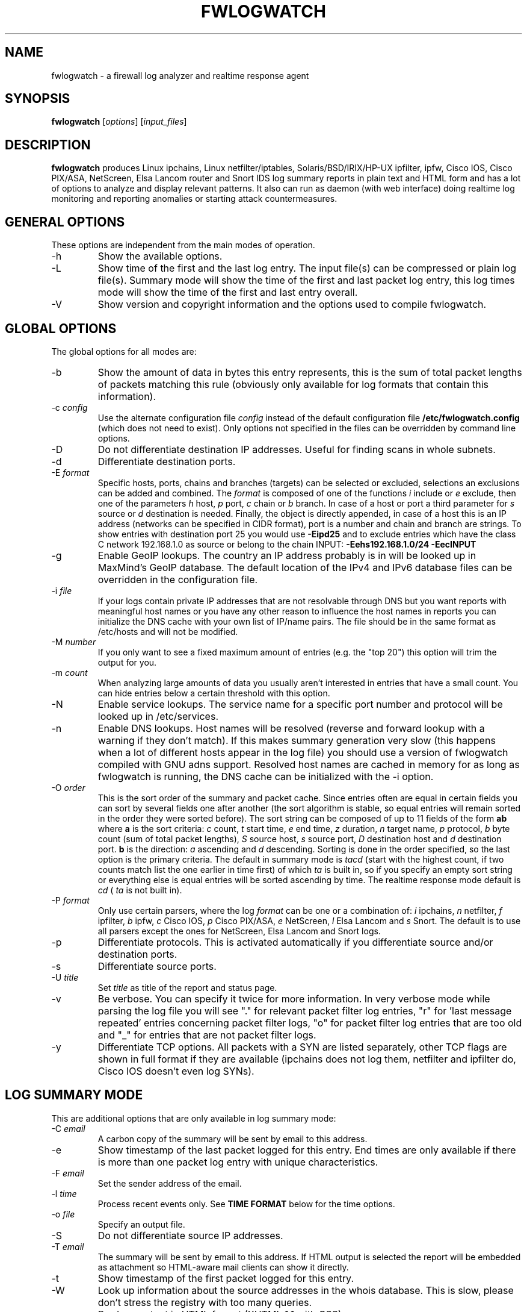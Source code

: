 .\" Copyright (C) 2000-2016 Boris Wesslowski
.\" $Id: fwlogwatch.8,v 1.33 2016/02/19 16:09:27 bwess Exp $
.TH FWLOGWATCH 8 "November 11, 2011" "Boris Wesslowski"

.SH NAME
fwlogwatch \- a firewall log analyzer and realtime response agent

.SH SYNOPSIS
.B fwlogwatch
.RI [ options ]\ [ input_files ]

.SH DESCRIPTION
.B fwlogwatch
produces Linux ipchains, Linux netfilter/iptables, Solaris/BSD/IRIX/HP-UX
ipfilter, ipfw, Cisco IOS, Cisco PIX/ASA, NetScreen, Elsa Lancom router and
Snort IDS log summary reports in plain text and HTML form and has a lot of
options to analyze and display relevant patterns. It also can run as daemon
(with web interface) doing realtime log monitoring and reporting anomalies
or starting attack countermeasures.

.SH "GENERAL OPTIONS"
These options are independent from the main modes of operation.
.IP \-h
Show the available options.
.IP \-L
Show time of the first and the last log entry. The input file(s)
can be compressed or plain log file(s). Summary mode will show the
time of the first and last packet log entry, this log times mode
will show the time of the first and last entry overall.
.IP \-V
Show version and copyright information and the options used to compile
fwlogwatch.

.SH "GLOBAL OPTIONS"
The global options for all modes are:
.IP \-b
Show the amount of data in bytes this entry represents, this is the sum of
total packet lengths of packets matching this rule (obviously only available
for log formats that contain this information).
.IP \-c\ \fIconfig\fR
Use the alternate configuration file
.IR config
instead of the default configuration file
.B /etc/fwlogwatch.config
(which does not need to exist). Only options not specified in the files can
be overridden by command line options.
.IP \-D
Do not differentiate destination IP addresses. Useful for finding scans in
whole subnets.
.IP \-d
Differentiate destination ports.
.IP \-E\ \fIformat\fR
Specific hosts, ports, chains and branches (targets) can be selected or
excluded, selections an exclusions can be added and combined. The
.I format
is composed of one of the functions
.I i
include or
.I e
exclude, then one of the parameters
.I h
host,
.I p
port,
.I c
chain or
.I b
branch. In case of a host or port a third parameter for
.I s
source or
.I d
destination is needed. Finally, the object is directly appended, in case of
a host this is an IP address (networks can be specified in CIDR format),
port is a number and chain and branch are strings. To show entries with
destination port 25 you would use
.B -Eipd25
and to exclude entries which have the class C network 192.168.1.0 as source
or belong to the chain INPUT:
.B -Eehs192.168.1.0/24 -EecINPUT
.IP \-g
Enable GeoIP lookups. The country an IP address probably is in will be
looked up in MaxMind's GeoIP database. The default location of the IPv4 and
IPv6 database files can be overridden in the configuration file.
.IP \-i\ \fIfile\fR
If your logs contain private IP addresses that are not resolvable through
DNS but you want reports with meaningful host names or you have any other
reason to influence the host names in reports you can initialize the DNS
cache with your own list of IP/name pairs. The file should be in the same
format as /etc/hosts and will not be modified.
.IP \-M\ \fInumber\fR
If you only want to see a fixed maximum amount of entries (e.g. the "top 20")
this option will trim the output for you.
.IP \-m\ \fIcount\fR
When analyzing large amounts of data you usually aren't interested in entries
that have a small count. You can hide entries below a certain threshold with
this option.
.IP \-N
Enable service lookups. The service name for a specific port number and
protocol will be looked up in /etc/services.
.IP \-n
Enable DNS lookups. Host names will be resolved (reverse and forward lookup
with a warning if they don't match). If this makes summary generation very
slow (this happens when a lot of different hosts appear in the log file)
you should use a version of fwlogwatch compiled with GNU adns support.
Resolved host names are cached in memory for as long as fwlogwatch is
running, the DNS cache can be initialized with the -i option.
.IP \-O\ \fIorder\fR
This is the sort order of the summary and packet cache. Since entries often
are equal in certain fields you can sort by several fields one after another
(the sort algorithm is stable, so equal entries will remain sorted in the
order they were sorted before). The sort string can be composed of up to 11
fields of the form
.B ab
where
.B a
is the sort criteria:
.I c
count,
.I t
start time,
.I e
end time,
.I z
duration,
.I n
target name,
.I p
protocol,
.I b
byte count (sum of total packet lengths),
.I S
source host,
.I s
source port,
.I D
destination host and
.I d
destination port.
.B b
is the direction:
.I a
ascending and
.I d
descending.
Sorting is done in the order specified, so the last option is the primary
criteria. The default in summary mode is
.I tacd
(start with the highest count, if two counts match list the one earlier in
time first) of which
.I ta
is built in, so if you specify an empty sort string or everything else is
equal entries will be sorted ascending by time. The realtime response mode
default is
.I cd
(
.I ta
is not built in).
.IP \-P\ \fIformat\fR
Only use certain parsers, where the log
.I format
can be one or a combination of:
.I i
ipchains,
.I n
netfilter,
.I f
ipfilter,
.I b
ipfw,
.I c
Cisco IOS,
.I p
Cisco PIX/ASA,
.I e
NetScreen,
.I l
Elsa Lancom and
.I s
Snort. The default is to use all parsers except the ones for NetScreen,
Elsa Lancom and Snort logs.
.IP \-p
Differentiate protocols. This is activated automatically if you
differentiate source and/or destination ports.
.IP \-s
Differentiate source ports.
.IP \-U\ \fItitle\fR
Set
.I title
as title of the report and status page.
.IP \-v
Be verbose. You can specify it twice for more information.
In very verbose mode while parsing the log file you will see "." for
relevant packet filter log entries, "r" for 'last message repeated' entries
concerning packet filter logs, "o" for packet filter log entries that are
too old and "_" for entries that are not packet filter logs.
.IP \-y
Differentiate TCP options. All packets with a SYN are listed separately,
other TCP flags are shown in full format if they are available (ipchains
does not log them, netfilter and ipfilter do, Cisco IOS doesn't even log SYNs).

.SH "LOG SUMMARY MODE"
This are additional options that are only available in log summary mode:
.IP \-C\ \fIemail\fR
A carbon copy of the summary will be sent by email to this address.
.IP \-e
Show timestamp of the last packet logged for this entry. End times are only
available if there is more than one packet log entry with unique
characteristics.
.IP \-F\ \fIemail\fR
Set the sender address of the email.
.IP \-l\ \fItime\fR
Process recent events only. See
.B TIME FORMAT
below for the time options.
.IP \-o\ \fIfile\fR
Specify an output file.
.IP \-S
Do not differentiate source IP addresses.
.IP \-T\ \fIemail\fR
The summary will be sent by email to this address. If HTML output is
selected the report will be embedded as attachment so HTML-aware mail
clients can show it directly.
.IP \-t
Show timestamp of the first packet logged for this entry.
.IP \-W
Look up information about the source addresses in the whois database. This
is slow, please don't stress the registry with too many queries.
.IP \-w
Produce output in HTML format (XHTML 1.1 with CSS).
.IP \-z
Show time interval between start and end time of packet log entries. This
is only available if there is more than one packet log entry with unique
characteristics.

.SH "REALTIME RESPONSE MODE"
.IP \-R
Enter realtime response mode. This means: detach and run as daemon until
the TERM signal (kill) is received. The HUP signal forces a reload of the
configuration file, the USR1 signal forces fwlogwatch to reopen and read
the input file from the beginning (useful e.g. for log rotation). All
output can be followed in the system log.
.IP \-a\ \fIcount\fR
Alert threshold. Notify or start countermeasures if this limit is reached.
Defaults to 5.
.IP \-l\ \fItime\fR
Forget events that happened this long ago (defaults to 1 day). See
.B TIME FORMAT
below for the time options.
.IP \-k\ \fIIP/net\fR
This option defines a host or network in CIDR notation that will never be
blocked or other actions taken against. To specify more than one, use the
-k parameter again for each IP address or network you want to add.
.IP \-A
The notification script is invoked when the threshold is reached. A few
examples of possible notifications are included in fwlw_notify, you can add
your own ones as you see fit.
.IP \-B
The response script is invoked when the threshold is reached. Using the
example script fwlw_respond this will block the attacking host with a new
firewall rule. A new chain for fwlogwatch actions is inserted in the input
chain and block rules added as needed. The chain and its content is removed
if fwlogwatch is terminated normally. The example scripts contain actions
for ipchains and netfilter, you can modify them or add others as you like.
.IP \-X\ \fIport\fR
Activate the internal web server to monitor and control the current status
of the daemon. It listens on the specified
.I port
and by default only allows connections from localhost. The default user
name is
.B admin
and the default password is
.B fwlogwat
(since DES can only encrypt 8 characters). All options related to the
status web server can be changed in the configuration file.

.SH "INPUT FILES"
You can specify one or more input files (if none is given it defaults to
.B /var/log/messages
). Relevant entries are automatically detected so combined log files (e.g.
from a log host) are no problem. Compressed files are supported (except in
realtime response mode where they don't make sense anyway). The '-' sign
may be used for reading from standard input (stdin). In realtime response
mode the file needs to be specified with an absolute path since the daemon
uses the file system root (/) as working directory.

.SH "TIME FORMAT"
Time is specified as
.B nx
where
.B n
is a natural number and
.B x
is one of the
following:
.I s
for seconds (this is the default),
.I m
for minutes,
.I h
for hours,
.I d
for days,
.I w
for weeks,
.I M
for months and
.I y
for years.

.SH FILES
.IP \fB/etc/fwlogwatch.config\fR
Default configuration file.
.IP \fB/var/log/messages\fR
Default input log file.
.IP \fB/var/run/fwlogwatch.pid\fR
Default PID file generated by the daemon in realtime response mode if
configured to do so.

.SH "FEATURES ONLY IN CONFIGURATION FILE"
The following features are only available in the configuration file and not
on the command line, they are presented and explained in more detail in the
sample configuration file.
.IP HTML\ colors\ and\ stylesheet
The colors of the HTML output and status page can be customized, an
external cascading stylesheet can be referenced.
.IP Realtime\ response\ options
Verification of ipchains rules, PID file handling, the user fwlogwatch
should run as, the location of the notification and response scripts, which
address the status web server listens on, which host can connect, the
refresh interval of the status page and the admin name and password can be
configured.

.SH SECURITY
Since fwlogwatch is a security tool special care was taken to make it
secure. You can and should run it with user permissions for most functions,
you can make it setgid for a group /var/log/messages is in if all you need
is to be able to read this file. Only the realtime response mode with
activated ipchains rule analysis needs superuser permissions but you might
also need them to write the PID file, for actions in the response script
and for binding the default status port. However, you can configure
fwlogwatch to drop root privileges as soon as possible after allocating
these resources (the notification and response scripts will still be
executed with user privileges and log rotation might not work).

.SH AUTHOR
Boris Wesslowski <bw@inside-security.de>
